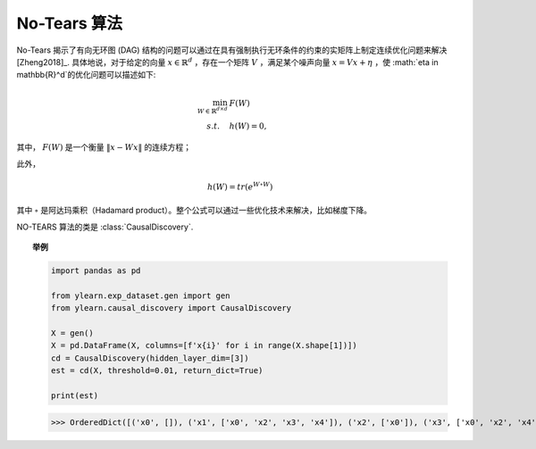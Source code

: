 ********
No-Tears 算法
********

No-Tears 揭示了有向无环图 (DAG) 结构的问题可以通过在具有强制执行无环条件的约束的实矩阵上制定连续优化问题来解决 [Zheng2018]_.
具体地说，对于给定的向量 :math:`x \in \mathbb{R}^d` ，存在一个矩阵 :math:`V` ，满足某个噪声向量 :math:`x = Vx + \eta` ，使 :math:`\eta \in \mathbb{R}^d`的优化问题可以描述如下:

.. math::

    \min_{W \in \mathbb{R}^{d\times d}} & F(W) \\
    s.t. \quad & h(W) = 0,

其中， :math:`F(W)` 是一个衡量 :math:`\|x - Wx\|`  的连续方程；

此外，

.. math::

    h(W) = tr\left( e^{W \circ W} \right)

其中 :math:`\circ` 是阿达玛乘积（Hadamard product）。整个公式可以通过一些优化技术来解决，比如梯度下降。

NO-TEARS 算法的类是 :class:`CausalDiscovery`.

.. topic:: 举例

    .. code-block:: python

        import pandas as pd

        from ylearn.exp_dataset.gen import gen
        from ylearn.causal_discovery import CausalDiscovery

        X = gen()
        X = pd.DataFrame(X, columns=[f'x{i}' for i in range(X.shape[1])])
        cd = CausalDiscovery(hidden_layer_dim=[3])
        est = cd(X, threshold=0.01, return_dict=True)

        print(est)
    
    >>> OrderedDict([('x0', []), ('x1', ['x0', 'x2', 'x3', 'x4']), ('x2', ['x0']), ('x3', ['x0', 'x2', 'x4']), ('x4', ['x0', 'x2'])])
